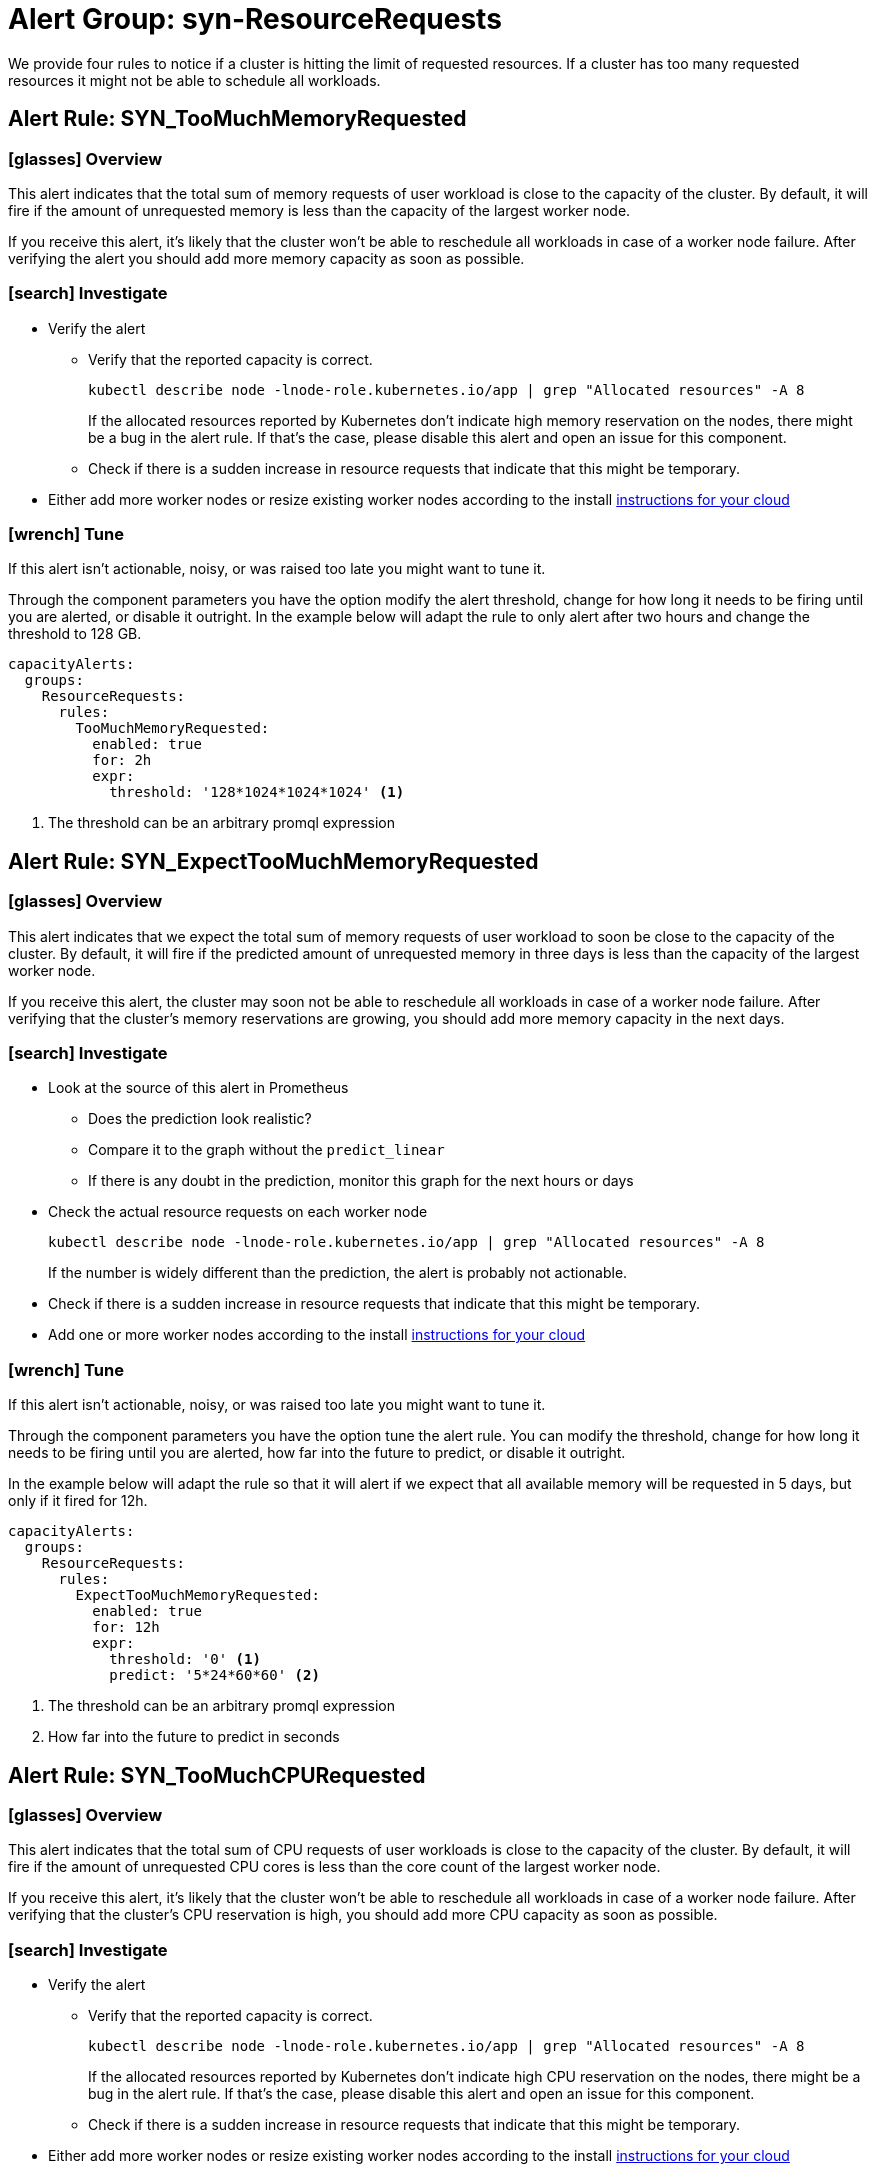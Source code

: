 = Alert Group: syn-ResourceRequests

We provide four rules to notice if a cluster is hitting the limit of requested resources.
If a cluster has too many requested resources it might not be able to schedule all workloads.

== Alert Rule: SYN_TooMuchMemoryRequested [[SYN_TooMuchMemoryRequested]]

=== icon:glasses[] Overview

This alert indicates that the total sum of memory requests of user workload is close to the capacity of the cluster.
By default, it will fire if the amount of unrequested memory is less than the capacity of the largest worker node.

If you receive this alert, it's likely that the cluster won’t be able to reschedule all workloads in case of a worker node failure.
After verifying the alert you should add more memory capacity as soon as possible.

=== icon:search[] Investigate

* Verify the alert
** Verify that the reported capacity is correct.
+
[source,shell]
----
kubectl describe node -lnode-role.kubernetes.io/app | grep "Allocated resources" -A 8
----
+
If the allocated resources reported by Kubernetes don't indicate high memory reservation on the nodes, there might be a bug in the alert rule.
If that's the case, please disable this alert and open an issue for this component.
** Check if there is a sudden increase in resource requests that indicate that this might be temporary.
* Either add more worker nodes or resize existing worker nodes according to the install https://kb.vshn.ch/oc4/index.html[instructions for your cloud]

=== icon:wrench[] Tune

If this alert isn't actionable, noisy, or was raised too late you might want to tune it.

Through the component parameters you have the option modify the alert threshold, change for how long it needs to be firing until you are alerted, or disable it outright.
In the example below will adapt the rule to only alert after two hours and change the threshold to 128 GB.

[source,yaml]
----
capacityAlerts:
  groups:
    ResourceRequests:
      rules:
        TooMuchMemoryRequested:
          enabled: true
          for: 2h
          expr:
            threshold: '128*1024*1024*1024' <1>
----
<1> The threshold can be an arbitrary promql expression

== Alert Rule: SYN_ExpectTooMuchMemoryRequested [[SYN_ExpectTooMuchMemoryRequested]]

=== icon:glasses[] Overview

This alert indicates that we expect the total sum of memory requests of user workload to soon be close to the capacity of the cluster.
By default, it will fire if the predicted amount of unrequested memory in three days is less than the capacity of the largest worker node.

If you receive this alert, the cluster may soon not be able to reschedule all workloads in case of a worker node failure.
After verifying that the cluster's memory reservations are growing, you should add more memory capacity in the next days.

=== icon:search[] Investigate

* Look at the source of this alert in Prometheus
** Does the prediction look realistic?
** Compare it to the graph without the `predict_linear`
** If there is any doubt in the prediction, monitor this graph for the next hours or days
* Check the actual resource requests on each worker node
+
[source,shell]
----
kubectl describe node -lnode-role.kubernetes.io/app | grep "Allocated resources" -A 8
----
+
If the number is widely different than the prediction, the alert is probably not actionable.
* Check if there is a sudden increase in resource requests that indicate that this might be temporary.
* Add one or more worker nodes according to the install https://kb.vshn.ch/oc4/index.html[instructions for your cloud]


=== icon:wrench[] Tune

If this alert isn't actionable, noisy, or was raised too late you might want to tune it.

Through the component parameters you have the option tune the alert rule.
You can modify the threshold, change for how long it needs to be firing until you are alerted, how far into the future to predict, or disable it outright.

In the example below will adapt the rule so that it will alert if we expect that all available memory will be requested in 5 days, but only if it fired for 12h.

[source,yaml]
----
capacityAlerts:
  groups:
    ResourceRequests:
      rules:
        ExpectTooMuchMemoryRequested:
          enabled: true
          for: 12h
          expr:
            threshold: '0' <1>
            predict: '5*24*60*60' <2>


----
<1> The threshold can be an arbitrary promql expression
<2> How far into the future to predict in seconds

== Alert Rule: SYN_TooMuchCPURequested [[SYN_TooMuchCPURequested]]

=== icon:glasses[] Overview

This alert indicates that the total sum of CPU requests of user workloads is close to the capacity of the cluster.
By default, it will fire if the amount of unrequested CPU cores is less than the core count of the largest worker node.

If you receive this alert, it's likely that the cluster won’t be able to reschedule all workloads in case of a worker node failure.
After verifying that the cluster's CPU reservation is high, you should add more CPU capacity as soon as possible.

=== icon:search[] Investigate

* Verify the alert
** Verify that the reported capacity is correct.
+
[source,shell]
----
kubectl describe node -lnode-role.kubernetes.io/app | grep "Allocated resources" -A 8
----
+
If the allocated resources reported by Kubernetes don't indicate high CPU reservation on the nodes, there might be a bug in the alert rule.
If that's the case, please disable this alert and open an issue for this component.
** Check if there is a sudden increase in resource requests that indicate that this might be temporary.
* Either add more worker nodes or resize existing worker nodes according to the install https://kb.vshn.ch/oc4/index.html[instructions for your cloud]

=== icon:wrench[] Tune

If this alert isn't actionable, noisy, or was raised too late you might want to tune it.

Through the component parameters you have the option modify the alert threshold, change for how long it needs to be firing until you are alerted, or disable it outright.
In the example below will adapt the rule to only alert after two hours and change the threshold to 4 cores.

[source,yaml]
----
capacityAlerts:
  groups:
    ResourceRequests:
      rules:
        TooMuchCPURequested:
          enabled: true
          for: 2h
          expr:
            threshold: '4' <1>
----
<1> The threshold can be an arbitrary promql expression

== Alert Rule: SYN_ExpectTooMuchCPURequested [[SYN_ExpectTooMuchCPURequested]]

=== icon:glasses[] Overview

This alert indicates that we expect the total sum of CPU requests of user workloads to soon be close to the capacity of the cluster.
By default, it will fire if the predicted number of unrequested CPU cores in three days is less than the number of cores of the largest worker node.

If you receive this alert, the cluster may soon not be able to reschedule all workloads in case of a worker node failure.
After verifying that the cluster's CPU reservation is growing, you should add more CPU capacity in the next days.

=== icon:search[] Investigate

* Look at the source of this alert in Prometheus
** Does the prediction look realistic?
** Compare it to the graph without the `predict_linear`
** If there is any doubt in the prediction, monitor this graph for the next hours or days
* Check the actual resource requests on each worker node
+
[source,shell]
----
kubectl describe node -lnode-role.kubernetes.io/app | grep "Allocated resources" -A 8
----
+
If the number is widely different than the prediction, the alert is probably not actionable.
* Check if there is a sudden increase in resource requests that indicate that this might be temporary.
* Add one or more worker nodes according to the install https://kb.vshn.ch/oc4/index.html[instructions for your cloud]


=== icon:wrench[] Tune

If this alert isn't actionable, noisy, or was raised too late you might want to tune it.

Through the component parameters you have the option tune the alert rule.
You can modify the threshold, change for how long it needs to be firing until you are alerted, how far into the future to predict, or disable it outright.

In the example below will adapt the rule so that it will alert if we expect that all CPU cores will be requested in 5 days, but only if it fired for 12h.

[source,yaml]
----
capacityAlerts:
  groups:
    ResourceRequests:
      rules:
        ExpectTooMuchCPURequested:
          enabled: true
          for: 12h
          expr:
            threshold: '0' <1>
            predict: '5*24*60*60' <2>
----
<1> The threshold can be an arbitrary promql expression
<2> How far into the future to predict in seconds

